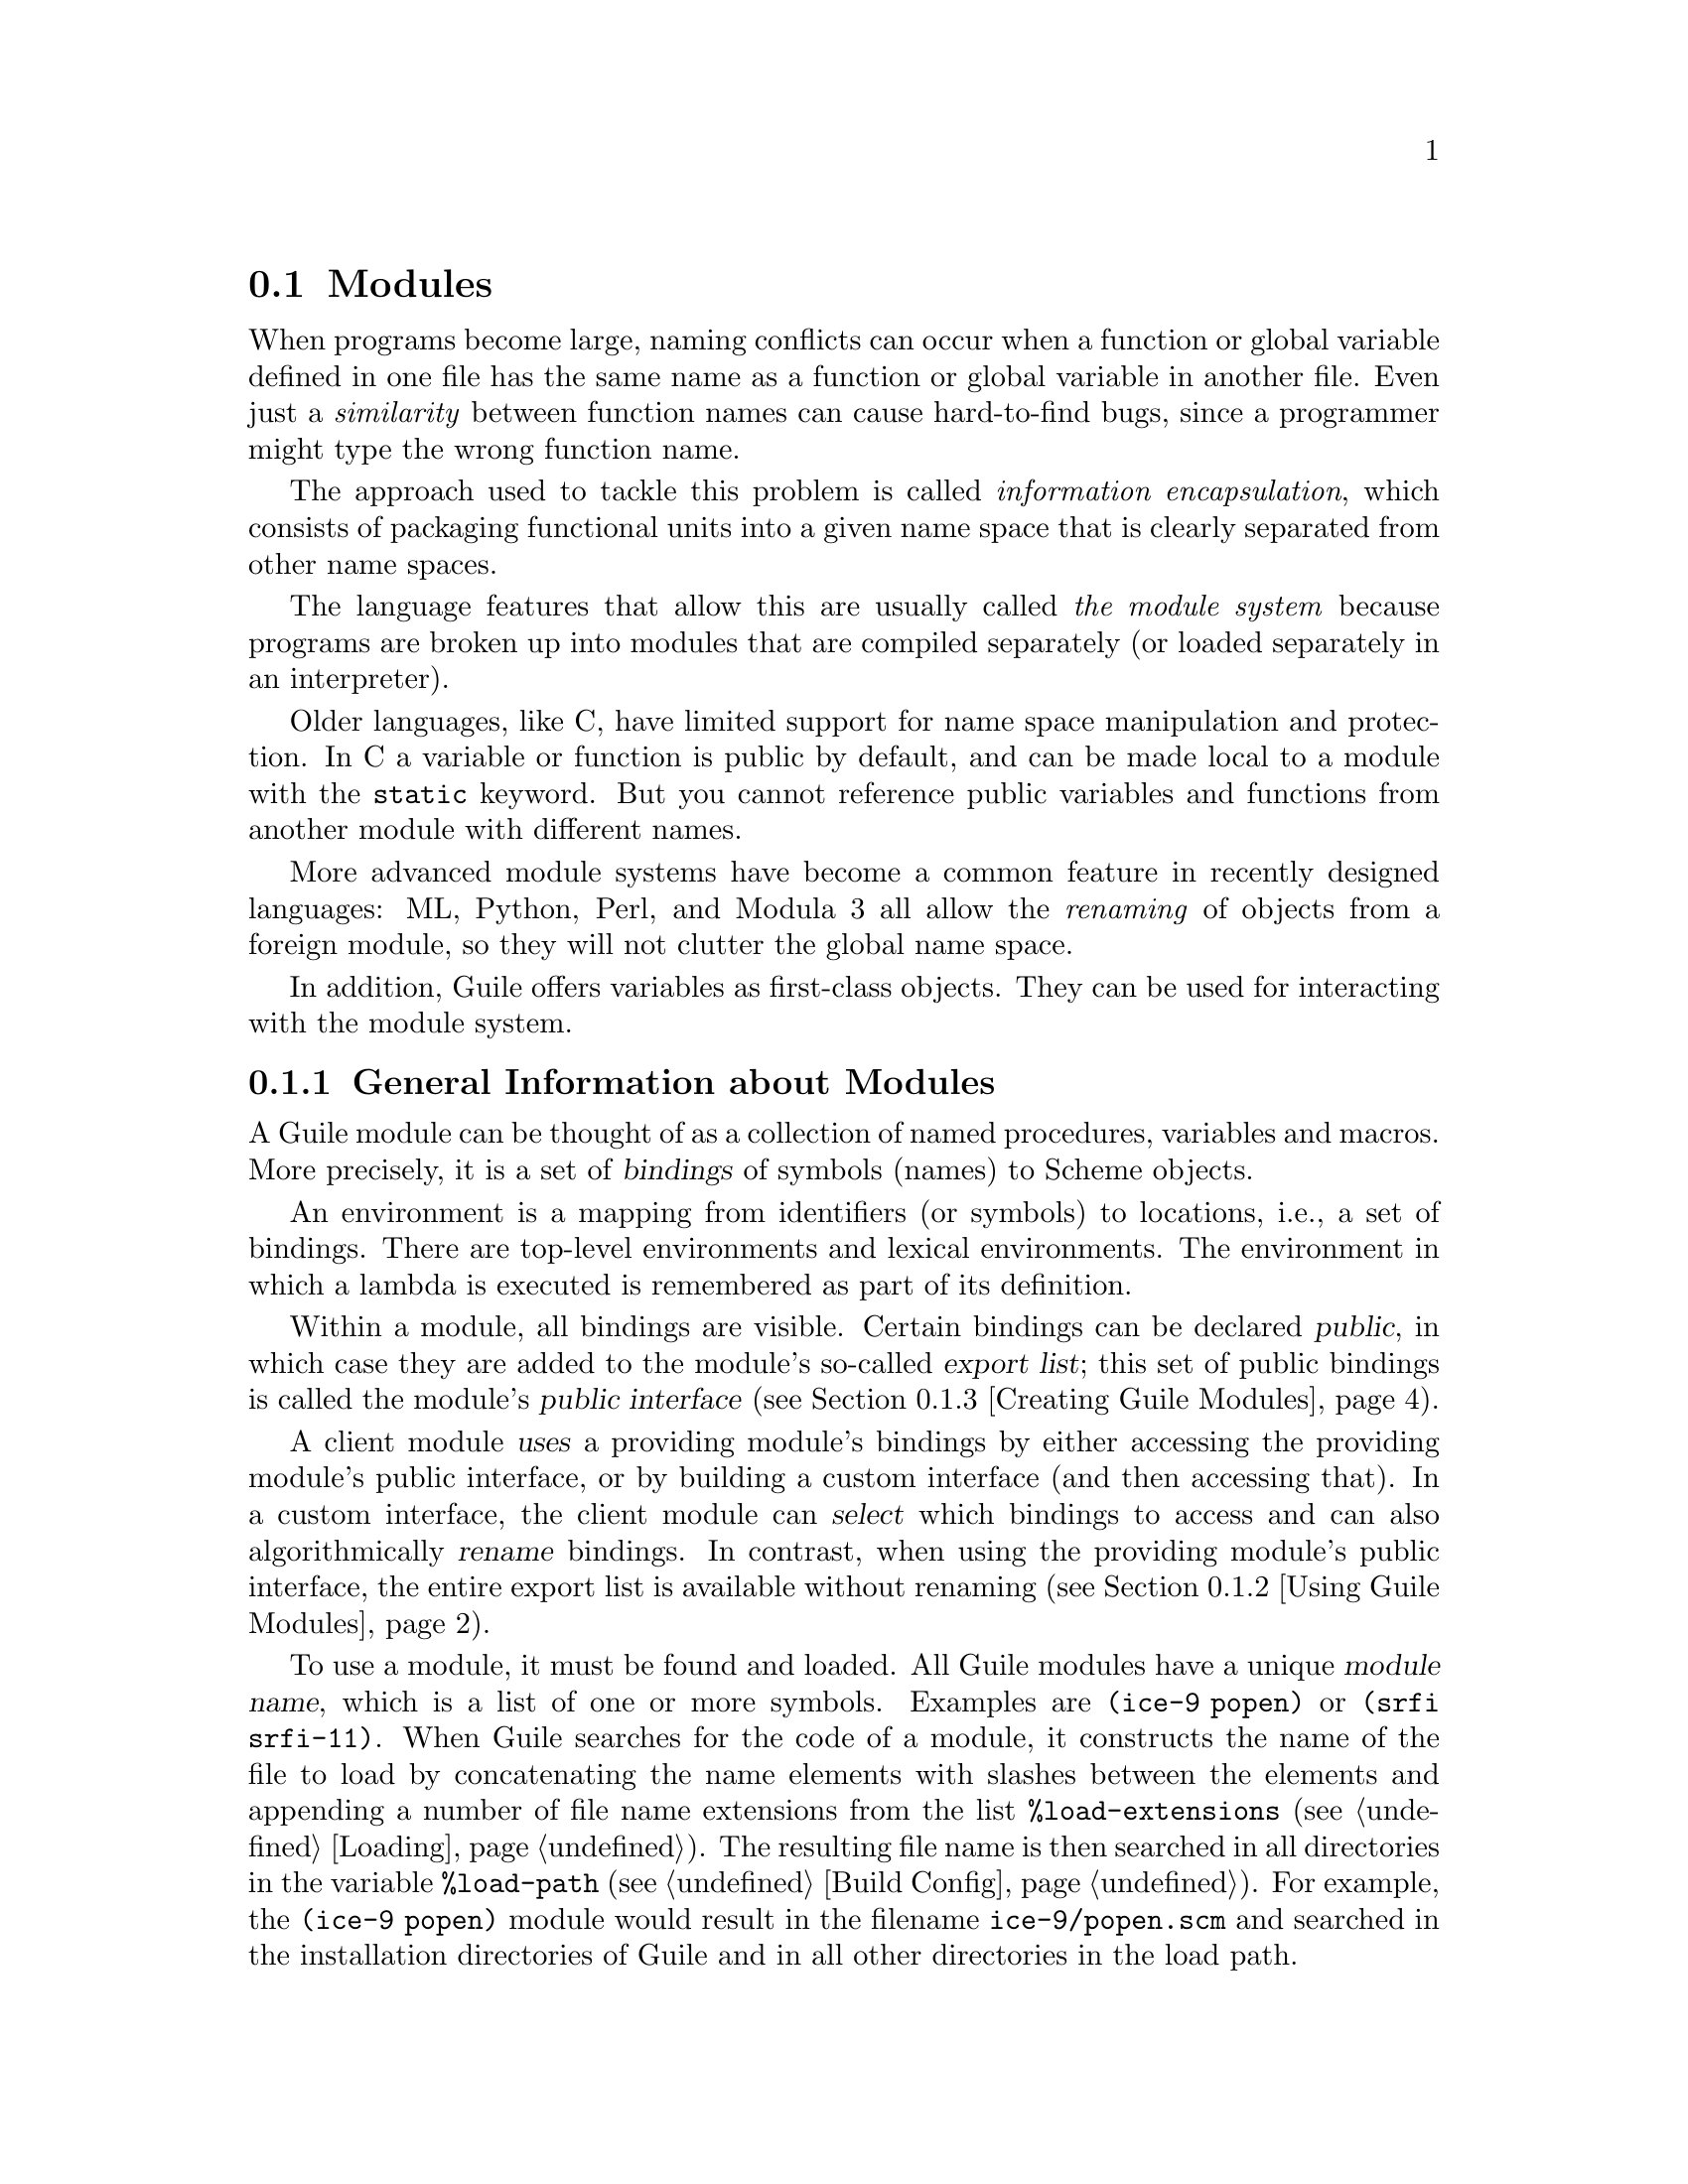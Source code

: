 @c -*-texinfo-*-
@c This is part of the GNU Guile Reference Manual.
@c Copyright (C)  1996, 1997, 2000, 2001, 2002, 2003, 2004, 2007, 2008, 2009, 2010, 2011
@c   Free Software Foundation, Inc.
@c See the file guile.texi for copying conditions.

@node Modules
@section Modules
@cindex modules

When programs become large, naming conflicts can occur when a function
or global variable defined in one file has the same name as a function
or global variable in another file.  Even just a @emph{similarity}
between function names can cause hard-to-find bugs, since a programmer
might type the wrong function name.

The approach used to tackle this problem is called @emph{information
encapsulation}, which consists of packaging functional units into a
given name space that is clearly separated from other name spaces.
@cindex encapsulation
@cindex information encapsulation
@cindex name space

The language features that allow this are usually called @emph{the
module system} because programs are broken up into modules that are
compiled separately (or loaded separately in an interpreter).

Older languages, like C, have limited support for name space
manipulation and protection.  In C a variable or function is public by
default, and can be made local to a module with the @code{static}
keyword.  But you cannot reference public variables and functions from
another module with different names.

More advanced module systems have become a common feature in recently
designed languages: ML, Python, Perl, and Modula 3 all allow the
@emph{renaming} of objects from a foreign module, so they will not
clutter the global name space.
@cindex name space - private

In addition, Guile offers variables as first-class objects.  They can
be used for interacting with the module system.

@menu
* General Information about Modules::  Guile module basics.
* Using Guile Modules::         How to use existing modules.
* Creating Guile Modules::      How to package your code into modules.
* Module System Reflection::    Accessing module objects at run-time.
* Included Guile Modules::      Which modules come with Guile?
* R6RS Version References::     Using version numbers with modules.
* R6RS Libraries::              The library and import forms.
* Accessing Modules from C::    How to work with modules with C code.
* Variables::                   First-class variables.
* provide and require::         The SLIB feature mechanism.
* Environments::                R5RS top-level environments.
@end menu

@node General Information about Modules
@subsection General Information about Modules

A Guile module can be thought of as a collection of named procedures,
variables and macros.  More precisely, it is a set of @dfn{bindings}
of symbols (names) to Scheme objects.

An environment is a mapping from identifiers (or symbols) to locations,
i.e., a set of bindings.
There are top-level environments and lexical environments.
The environment in which a lambda is executed is remembered as part of its
definition.

Within a module, all bindings are visible.  Certain bindings
can be declared @dfn{public}, in which case they are added to the
module's so-called @dfn{export list}; this set of public bindings is
called the module's @dfn{public interface} (@pxref{Creating Guile
Modules}).

A client module @dfn{uses} a providing module's bindings by either
accessing the providing module's public interface, or by building a
custom interface (and then accessing that).  In a custom interface, the
client module can @dfn{select} which bindings to access and can also
algorithmically @dfn{rename} bindings.  In contrast, when using the
providing module's public interface, the entire export list is available
without renaming (@pxref{Using Guile Modules}).

To use a module, it must be found and loaded.  All Guile modules have a
unique @dfn{module name}, which is a list of one or more symbols.
Examples are @code{(ice-9 popen)} or @code{(srfi srfi-11)}.  When Guile
searches for the code of a module, it constructs the name of the file to
load by concatenating the name elements with slashes between the
elements and appending a number of file name extensions from the list
@code{%load-extensions} (@pxref{Loading}).  The resulting file name is
then searched in all directories in the variable @code{%load-path}
(@pxref{Build Config}).  For example, the @code{(ice-9 popen)} module
would result in the filename @code{ice-9/popen.scm} and searched in the
installation directories of Guile and in all other directories in the
load path.

A slightly different search mechanism is used when a client module
specifies a version reference as part of a request to load a module
(@pxref{R6RS Version References}).  Instead of searching the directories
in the load path for a single filename, Guile uses the elements of the 
version reference to locate matching, numbered subdirectories of a 
constructed base path.  For example, a request for the 
@code{(rnrs base)} module with version reference @code{(6)} would cause
Guile to discover the @code{rnrs/6} subdirectory (if it exists in any of
the directories in the load path) and search its contents for the
filename @code{base.scm}.

When multiple modules are found that match a version reference, Guile
sorts these modules by version number, followed by the length of their
version specifications, in order to choose a ``best'' match.

@c FIXME::martin:  Not sure about this, maybe someone knows better?
Every module has a so-called syntax transformer associated with it.
This is a procedure which performs all syntax transformation for the
time the module is read in and evaluated.  When working with modules,
you can manipulate the current syntax transformer using the
@code{use-syntax} syntactic form or the @code{#:use-syntax} module
definition option (@pxref{Creating Guile Modules}).


@node Using Guile Modules
@subsection Using Guile Modules

To use a Guile module is to access either its public interface or a
custom interface (@pxref{General Information about Modules}).  Both
types of access are handled by the syntactic form @code{use-modules},
which accepts one or more interface specifications and, upon evaluation,
arranges for those interfaces to be available to the current module.
This process may include locating and loading code for a given module if
that code has not yet been loaded, following @code{%load-path} (@pxref{Build
Config}).

An @dfn{interface specification} has one of two forms.  The first
variation is simply to name the module, in which case its public
interface is the one accessed.  For example:

@lisp
(use-modules (ice-9 popen))
@end lisp

Here, the interface specification is @code{(ice-9 popen)}, and the
result is that the current module now has access to @code{open-pipe},
@code{close-pipe}, @code{open-input-pipe}, and so on (@pxref{Included
Guile Modules}).

Note in the previous example that if the current module had already
defined @code{open-pipe}, that definition would be overwritten by the
definition in @code{(ice-9 popen)}.  For this reason (and others), there
is a second variation of interface specification that not only names a
module to be accessed, but also selects bindings from it and renames
them to suit the current module's needs.  For example:

@cindex binding renamer
@lisp
(use-modules ((ice-9 popen)
              #:select ((open-pipe . pipe-open) close-pipe)
              #:renamer (symbol-prefix-proc 'unixy:)))
@end lisp

Here, the interface specification is more complex than before, and the
result is that a custom interface with only two bindings is created and
subsequently accessed by the current module.  The mapping of old to new
names is as follows:

@c Use `smallexample' since `table' is ugly.  --ttn
@smallexample
(ice-9 popen) sees:             current module sees:
open-pipe                       unixy:pipe-open
close-pipe                      unixy:close-pipe
@end smallexample

This example also shows how to use the convenience procedure
@code{symbol-prefix-proc}.

You can also directly refer to bindings in a module by using the
@code{@@} syntax.  For example, instead of using the
@code{use-modules} statement from above and writing
@code{unixy:pipe-open} to refer to the @code{pipe-open} from the
@code{(ice-9 popen)}, you could also write @code{(@@ (ice-9 popen)
open-pipe)}.  Thus an alternative to the complete @code{use-modules}
statement would be

@lisp
(define unixy:pipe-open (@@ (ice-9 popen) open-pipe))
(define unixy:close-pipe (@@ (ice-9 popen) close-pipe))
@end lisp

There is also @code{@@@@}, which can be used like @code{@@}, but does
not check whether the variable that is being accessed is actually
exported.  Thus, @code{@@@@} can be thought of as the impolite version
of @code{@@} and should only be used as a last resort or for
debugging, for example.

Note that just as with a @code{use-modules} statement, any module that
has not yet been loaded yet will be loaded when referenced by a
@code{@@} or @code{@@@@} form.

You can also use the @code{@@} and @code{@@@@} syntaxes as the target
of a @code{set!} when the binding refers to a variable.

@c begin (scm-doc-string "boot-9.scm" "symbol-prefix-proc")
@deffn {Scheme Procedure} symbol-prefix-proc prefix-sym
Return a procedure that prefixes its arg (a symbol) with
@var{prefix-sym}.
@c Insert gratuitous C++ slam here.  --ttn
@end deffn

@c begin (scm-doc-string "boot-9.scm" "use-modules")
@deffn syntax use-modules spec @dots{}
Resolve each interface specification @var{spec} into an interface and
arrange for these to be accessible by the current module.  The return
value is unspecified.

@var{spec} can be a list of symbols, in which case it names a module
whose public interface is found and used.

@var{spec} can also be of the form:

@cindex binding renamer
@lisp
 (MODULE-NAME [:select SELECTION] [:renamer RENAMER])
@end lisp

in which case a custom interface is newly created and used.
@var{module-name} is a list of symbols, as above; @var{selection} is a
list of selection-specs; and @var{renamer} is a procedure that takes a
symbol and returns its new name.  A selection-spec is either a symbol or
a pair of symbols @code{(ORIG . SEEN)}, where @var{orig} is the name in
the used module and @var{seen} is the name in the using module.  Note
that @var{seen} is also passed through @var{renamer}.

The @code{:select} and @code{:renamer} clauses are optional.  If both are
omitted, the returned interface has no bindings.  If the @code{:select}
clause is omitted, @var{renamer} operates on the used module's public
interface.

In addition to the above, @var{spec} can also include a @code{:version} 
clause, of the form:

@lisp
 :version VERSION-SPEC
@end lisp

where @var{version-spec} is an R6RS-compatible version reference.  The 
presence of this clause changes Guile's search behavior as described in
the section on module name resolution 
(@pxref{General Information about Modules}).  An error will be signaled 
in the case in which a module with the same name has already been 
loaded, if that module specifies a version and that version is not 
compatible with @var{version-spec}.

Signal error if module name is not resolvable.
@end deffn


@c FIXME::martin: Is this correct, and is there more to say?
@c FIXME::martin: Define term and concept `syntax transformer' somewhere.

@deffn syntax use-syntax module-name
Load the module @code{module-name} and use its syntax
transformer as the syntax transformer for the currently defined module,
as well as installing it as the current syntax transformer.
@end deffn

@deffn syntax @@ module-name binding-name
Refer to the binding named @var{binding-name} in module
@var{module-name}.  The binding must have been exported by the module.
@end deffn

@deffn syntax @@@@ module-name binding-name
Refer to the binding named @var{binding-name} in module
@var{module-name}.  The binding must not have been exported by the
module.  This syntax is only intended for debugging purposes or as a
last resort.
@end deffn

@node Creating Guile Modules
@subsection Creating Guile Modules

When you want to create your own modules, you have to take the following
steps:

@itemize @bullet
@item
Create a Scheme source file and add all variables and procedures you wish
to export, or which are required by the exported procedures.

@item
Add a @code{define-module} form at the beginning.

@item
Export all bindings which should be in the public interface, either
by using @code{define-public} or @code{export} (both documented below).
@end itemize

@c begin (scm-doc-string "boot-9.scm" "define-module")
@deffn syntax define-module module-name [options @dots{}]
@var{module-name} is of the form @code{(hierarchy file)}.  One
example of this is

@lisp
(define-module (ice-9 popen))
@end lisp

@code{define-module} makes this module available to Guile programs under
the given @var{module-name}.

The @var{options} are keyword/value pairs which specify more about the
defined module.  The recognized options and their meaning is shown in
the following table.

@c fixme: Should we use "#:" or ":"?

@table @code
@item #:use-module @var{interface-specification}
Equivalent to a @code{(use-modules @var{interface-specification})}
(@pxref{Using Guile Modules}).

@item #:use-syntax @var{module}
Use @var{module} when loading the currently defined module, and install
it as the syntax transformer.

@item #:autoload @var{module} @var{symbol-list}
@cindex autoload
Load @var{module} when any of @var{symbol-list} are accessed.  For
example,

@example
(define-module (my mod)
  #:autoload (srfi srfi-1) (partition delete-duplicates))
...
(if something
    (set! foo (delete-duplicates ...)))
@end example

When a module is autoloaded, all its bindings become available.
@var{symbol-list} is just those that will first trigger the load.

An autoload is a good way to put off loading a big module until it's
really needed, for instance for faster startup or if it will only be
needed in certain circumstances.

@code{@@} can do a similar thing (@pxref{Using Guile Modules}), but in
that case an @code{@@} form must be written every time a binding from
the module is used.

@item #:export @var{list}
@cindex export
Export all identifiers in @var{list} which must be a list of symbols
or pairs of symbols. This is equivalent to @code{(export @var{list})} 
in the module body.

@item #:re-export @var{list}
@cindex re-export
Re-export all identifiers in @var{list} which must be a list of
symbols or pairs of symbols.  The symbols in @var{list} must be 
imported by the current module from other modules.  This is equivalent
to @code{re-export} below.

@item #:export-syntax @var{list}
@cindex export-syntax
Export all identifiers in @var{list} which must be a list of symbols
or pairs of symbols.  The identifiers in @var{list} must refer to 
macros (@pxref{Macros}) defined in the current module.  This is 
equivalent to @code{(export-syntax @var{list})} in the module body.

@item #:re-export-syntax @var{list}
@cindex re-export-syntax
Re-export all identifiers in @var{list} which must be a list of
symbols or pairs of symbols.  The symbols in @var{list} must refer to
macros imported by the current module from other modules.  This is 
equivalent to @code{(re-export-syntax @var{list})} in the module body. 

@item #:replace @var{list}
@cindex replace
@cindex replacing binding
@cindex overriding binding
@cindex duplicate binding
Export all identifiers in @var{list} (a list of symbols or pairs of
symbols) and mark them as @dfn{replacing bindings}.  In the module 
user's name space, this will have the effect of replacing any binding 
with the same name that is not also ``replacing''.  Normally a 
replacement results in an ``override'' warning message, 
@code{#:replace} avoids that.

In general, a module that exports a binding for which the @code{(guile)}
module already has a definition should use @code{#:replace} instead of
@code{#:export}.  @code{#:replace}, in a sense, lets Guile know that the
module @emph{purposefully} replaces a core binding.  It is important to
note, however, that this binding replacement is confined to the name
space of the module user.  In other words, the value of the core binding
in question remains unchanged for other modules.

Note that although it is often a good idea for the replaced binding to
remain compatible with a binding in @code{(guile)}, to avoid surprising
the user, sometimes the bindings will be incompatible.  For example,
SRFI-19 exports its own version of @code{current-time} (@pxref{SRFI-19
Time}) which is not compatible with the core @code{current-time}
function (@pxref{Time}).  Guile assumes that a user importing a module
knows what she is doing, and uses @code{#:replace} for this binding
rather than @code{#:export}.

The @code{#:duplicates} (see below) provides fine-grain control about
duplicate binding handling on the module-user side.

@item #:version @var{list}
@cindex module version
Specify a version for the module in the form of @var{list}, a list of
zero or more exact, nonnegative integers.  The corresponding 
@code{#:version} option in the @code{use-modules} form allows callers
to restrict the value of this option in various ways.

@item #:duplicates @var{list}
@cindex duplicate binding handlers
@cindex duplicate binding
@cindex overriding binding
Tell Guile to handle duplicate bindings for the bindings imported by
the current module according to the policy defined by @var{list}, a
list of symbols.  @var{list} must contain symbols representing a
duplicate binding handling policy chosen among the following:

@table @code
@item check
Raises an error when a binding is imported from more than one place.
@item warn
Issue a warning when a binding is imported from more than one place
and leave the responsibility of actually handling the duplication to
the next duplicate binding handler.
@item replace
When a new binding is imported that has the same name as a previously
imported binding, then do the following:

@enumerate
@item
@cindex replacing binding
If the old binding was said to be @dfn{replacing} (via the
@code{#:replace} option above) and the new binding is not replacing,
the keep the old binding.
@item
If the old binding was not said to be replacing and the new binding is
replacing, then replace the old binding with the new one.
@item
If neither the old nor the new binding is replacing, then keep the old
one.
@end enumerate

@item warn-override-core
Issue a warning when a core binding is being overwritten and actually
override the core binding with the new one.
@item first
In case of duplicate bindings, the firstly imported binding is always
the one which is kept.
@item last
In case of duplicate bindings, the lastly imported binding is always
the one which is kept.
@item noop
In case of duplicate bindings, leave the responsibility to the next
duplicate handler.
@end table

If @var{list} contains more than one symbol, then the duplicate
binding handlers which appear first will be used first when resolving
a duplicate binding situation.  As mentioned above, some resolution
policies may explicitly leave the responsibility of handling the
duplication to the next handler in @var{list}.

@findex default-duplicate-binding-handler
The default duplicate binding resolution policy is given by the
@code{default-duplicate-binding-handler} procedure, and is

@lisp
(replace warn-override-core warn last)
@end lisp

@item #:no-backtrace
@cindex no backtrace
Tell Guile not to record information for procedure backtraces when
executing the procedures in this module.

@item #:pure
@cindex pure module
Create a @dfn{pure} module, that is a module which does not contain any
of the standard procedure bindings except for the syntax forms.  This is
useful if you want to create @dfn{safe} modules, that is modules which
do not know anything about dangerous procedures.
@end table

@end deffn
@c end

@deffn syntax export variable @dots{}
Add all @var{variable}s (which must be symbols or pairs of symbols) to 
the list of exported bindings of the current module.  If @var{variable}
is a pair, its @code{car} gives the name of the variable as seen by the
current module and its @code{cdr} specifies a name for the binding in
the current module's public interface.
@end deffn

@c begin (scm-doc-string "boot-9.scm" "define-public")
@deffn syntax define-public @dots{}
Equivalent to @code{(begin (define foo ...) (export foo))}.
@end deffn
@c end

@deffn syntax re-export variable @dots{}
Add all @var{variable}s (which must be symbols or pairs of symbols) to 
the list of re-exported bindings of the current module.  Pairs of 
symbols are handled as in @code{export}.  Re-exported bindings must be
imported by the current module from some other module.
@end deffn

@node Module System Reflection
@subsection Module System Reflection

The previous sections have described a declarative view of the module
system.  You can also work with it programmatically by accessing and
modifying various parts of the Scheme objects that Guile uses to
implement the module system.

At any time, there is a @dfn{current module}.  This module is the one
where a top-level @code{define} and similar syntax will add new
bindings.  You can find other module objects with @code{resolve-module},
for example.

These module objects can be used as the second argument to @code{eval}.

@deffn {Scheme Procedure} current-module
Return the current module object.
@end deffn

@deffn {Scheme Procedure} set-current-module module
Set the current module to @var{module} and return
the previous current module.
@end deffn

@deffn {Scheme Procedure} save-module-excursion thunk
Call @var{thunk} within a @code{dynamic-wind} such that the module that
is current at invocation time is restored when @var{thunk}'s dynamic
extent is left (@pxref{Dynamic Wind}).

More precisely, if @var{thunk} escapes non-locally, the current module
(at the time of escape) is saved, and the original current module (at
the time @var{thunk}'s dynamic extent was last entered) is restored.  If
@var{thunk}'s dynamic extent is re-entered, then the current module is
saved, and the previously saved inner module is set current again.
@end deffn

@deffn {Scheme Procedure} resolve-module name
Find the module named @var{name} and return it.  When it has not already
been defined, try to auto-load it.  When it can't be found that way
either, create an empty module.  The name is a list of symbols.
@end deffn

@deffn {Scheme Procedure} resolve-interface name
Find the module named @var{name} as with @code{resolve-module} and
return its interface.  The interface of a module is also a module
object, but it contains only the exported bindings.
@end deffn

@deffn {Scheme Procedure} module-use! module interface
Add @var{interface} to the front of the use-list of @var{module}.  Both
arguments should be module objects, and @var{interface} should very
likely be a module returned by @code{resolve-interface}.
@end deffn

@deffn {Scheme Procedure} reload-module module
Revisit the source file that corresponds to @var{module}.  Raises an
error if no source file is associated with the given module.
@end deffn


@node Included Guile Modules
@subsection Included Guile Modules

@c FIXME::martin: Review me!

Some modules are included in the Guile distribution; here are references
to the entries in this manual which describe them in more detail:

@table @strong
@item boot-9
boot-9 is Guile's initialization module, and it is always loaded when
Guile starts up.

@item (ice-9 expect)
Actions based on matching input from a port (@pxref{Expect}).

@item (ice-9 format)
Formatted output in the style of Common Lisp (@pxref{Formatted
Output}).

@item (ice-9 ftw)
File tree walker (@pxref{File Tree Walk}).

@item (ice-9 getopt-long)
Command line option processing (@pxref{getopt-long}).

@item (ice-9 history)
Refer to previous interactive expressions (@pxref{Value History}).

@item (ice-9 popen)
Pipes to and from child processes (@pxref{Pipes}).

@item (ice-9 pretty-print)
Nicely formatted output of Scheme expressions and objects
(@pxref{Pretty Printing}).

@item (ice-9 q)
First-in first-out queues (@pxref{Queues}).

@item (ice-9 rdelim)
Line- and character-delimited input (@pxref{Line/Delimited}).

@item (ice-9 readline)
@code{readline} interactive command line editing (@pxref{Readline
Support}).

@item (ice-9 receive)
Multiple-value handling with @code{receive} (@pxref{Multiple Values}).

@item (ice-9 regex)
Regular expression matching (@pxref{Regular Expressions}).

@item (ice-9 rw)
Block string input/output (@pxref{Block Reading and Writing}).

@item (ice-9 streams)
Sequence of values calculated on-demand (@pxref{Streams}).

@item (ice-9 syncase)
R5RS @code{syntax-rules} macro system (@pxref{Syntax Rules}).

@item (ice-9 threads)
Guile's support for multi threaded execution (@pxref{Scheduling}).

@item (ice-9 documentation)
Online documentation (REFFIXME).

@item (srfi srfi-1)
A library providing a lot of useful list and pair processing
procedures (@pxref{SRFI-1}).

@item (srfi srfi-2)
Support for @code{and-let*} (@pxref{SRFI-2}).

@item (srfi srfi-4)
Support for homogeneous numeric vectors (@pxref{SRFI-4}).

@item (srfi srfi-6)
Support for some additional string port procedures (@pxref{SRFI-6}).

@item (srfi srfi-8)
Multiple-value handling with @code{receive} (@pxref{SRFI-8}).

@item (srfi srfi-9)
Record definition with @code{define-record-type} (@pxref{SRFI-9}).

@item (srfi srfi-10)
Read hash extension @code{#,()} (@pxref{SRFI-10}).

@item (srfi srfi-11)
Multiple-value handling with @code{let-values} and @code{let*-values}
(@pxref{SRFI-11}).

@item (srfi srfi-13)
String library (@pxref{SRFI-13}).

@item (srfi srfi-14)
Character-set library (@pxref{SRFI-14}).

@item (srfi srfi-16)
@code{case-lambda} procedures of variable arity (@pxref{SRFI-16}).

@item (srfi srfi-17)
Getter-with-setter support (@pxref{SRFI-17}).

@item (srfi srfi-19)
Time/Date library (@pxref{SRFI-19}).

@item (srfi srfi-26)
Convenient syntax for partial application (@pxref{SRFI-26})

@item (srfi srfi-31)
@code{rec} convenient recursive expressions (@pxref{SRFI-31})

@item (ice-9 slib)
This module contains hooks for using Aubrey Jaffer's portable Scheme
library SLIB from Guile (@pxref{SLIB}).
@end table


@node R6RS Version References
@subsection R6RS Version References

Guile's module system includes support for locating modules based on
a declared version specifier of the same form as the one described in
R6RS (@pxref{Library form, R6RS Library Form,, r6rs, The Revised^6 
Report on the Algorithmic Language Scheme}).  By using the 
@code{#:version} keyword in a @code{define-module} form, a module may
specify a version as a list of zero or more exact, nonnegative integers.

This version can then be used to locate the module during the module
search process.  Client modules and callers of the @code{use-modules} 
function may specify constraints on the versions of target modules by
providing a @dfn{version reference}, which has one of the following
forms:

@lisp
 (@var{sub-version-reference} ...)
 (and @var{version-reference} ...)
 (or @var{version-reference} ...)
 (not @var{version-reference})
@end lisp

in which @var{sub-version-reference} is in turn one of:

@lisp
 (@var{sub-version})
 (>= @var{sub-version})
 (<= @var{sub-version})
 (and @var{sub-version-reference} ...)
 (or @var{sub-version-reference} ...)
 (not @var{sub-version-reference})
@end lisp

in which @var{sub-version} is an exact, nonnegative integer as above. A
version reference matches a declared module version if each element of
the version reference matches a corresponding element of the module 
version, according to the following rules:

@itemize @bullet
@item
The @code{and} sub-form matches a version or version element if every 
element in the tail of the sub-form matches the specified version or 
version element.

@item
The @code{or} sub-form matches a version or version element if any 
element in the tail of the sub-form matches the specified version or
version element.

@item
The @code{not} sub-form matches a version or version element if the tail
of the sub-form does not match the version or version element.  

@item
The @code{>=} sub-form matches a version element if the element is 
greater than or equal to the @var{sub-version} in the tail of the 
sub-form.

@item
The @code{<=} sub-form matches a version element if the version is less
than or equal to the @var{sub-version} in the tail of the sub-form.

@item
A @var{sub-version} matches a version element if one is @var{eqv?} to
the other.
@end itemize

For example, a module declared as:

@lisp
 (define-module (mylib mymodule) #:version (1 2 0))
@end lisp

would be successfully loaded by any of the following @code{use-modules}
expressions:

@lisp
 (use-modules ((mylib mymodule) #:version (1 2 (>= 0))))
 (use-modules ((mylib mymodule) #:version (or (1 2 0) (1 2 1))))
 (use-modules ((mylib mymodule) #:version ((and (>= 1) (not 2)) 2 0)))
@end lisp


@node R6RS Libraries
@subsection R6RS Libraries

In addition to the API described in the previous sections, you also
have the option to create modules using the portable @code{library} form
described in R6RS (@pxref{Library form, R6RS Library Form,, r6rs, The
Revised^6 Report on the Algorithmic Language Scheme}), and to import 
libraries created in this format by other programmers.  Guile's R6RS 
library implementation takes advantage of the flexibility built into the
module system by expanding the R6RS library form into a corresponding 
Guile @code{define-module} form that specifies equivalent import and 
export requirements and includes the same body expressions.  The library
expression:

@lisp
  (library (mylib (1 2))
    (import (otherlib (3)))
    (export mybinding))
@end lisp

is equivalent to the module definition:

@lisp
  (define-module (mylib)
    #:version (1 2)
    #:use-module ((otherlib) #:version (3))
    #:export (mybinding))
@end lisp

Central to the mechanics of R6RS libraries is the concept of import
and export @dfn{levels}, which control the visibility of bindings at
various phases of a library's lifecycle --- macros necessary to 
expand forms in the library's body need to be available at expand 
time; variables used in the body of a procedure exported by the
library must be available at runtime.  R6RS specifies the optional
@code{for} sub-form of an @emph{import set} specification (see below)
as a mechanism by which a library author can indicate that a
particular library import should take place at a particular phase 
with respect to the lifecycle of the importing library.  

Guile's library implementation uses a technique called 
@dfn{implicit phasing} (first described by Abdulaziz Ghuloum and R. 
Kent Dybvig), which allows the expander and compiler to automatically 
determine the necessary visibility of a binding imported from another 
library.  As such, the @code{for} sub-form described below is ignored by
Guile (but may be required by Schemes in which phasing is explicit).

@deffn {Scheme Syntax} library name (export export-spec ...) (import import-spec ...) body ...
Defines a new library with the specified name, exports, and imports,
and evaluates the specified body expressions in this library's 
environment.

The library @var{name} is a non-empty list of identifiers, optionally
ending with a version specification of the form described above
(@pxref{Creating Guile Modules}).

Each @var{export-spec} is the name of a variable defined or imported
by the library, or must take the form 
@code{(rename (internal-name external-name) ...)}, where the 
identifier @var{internal-name} names a variable defined or imported 
by the library and @var{external-name} is the name by which the
variable is seen by importing libraries.

Each @var{import-spec} must be either an @dfn{import set} (see below)
or must be of the form @code{(for import-set import-level ...)}, 
where each @var{import-level} is one of:

@lisp
  run
  expand
  (meta @var{level})
@end lisp

where @var{level} is an integer.  Note that since Guile does not
require explicit phase specification, any @var{import-set}s found 
inside of @code{for} sub-forms will be ``unwrapped'' during 
expansion and processed as if they had been specified directly.

Import sets in turn take one of the following forms:

@lisp
  @var{library-reference}
  (library @var{library-reference})
  (only @var{import-set} @var{identifier} ...)
  (except @var{import-set} @var{identifier} ...)
  (prefix @var{import-set} @var{identifier})
  (rename @var{import-set} (@var{internal-identifier} @var{external-identifier}) ...)
@end lisp

where @var{library-reference} is a non-empty list of identifiers
ending with an optional version reference (@pxref{R6RS Version 
References}), and the other sub-forms have the following semantics,
defined recursively on nested @var{import-set}s:

@itemize @bullet

@item
The @code{library} sub-form is used to specify libraries for import
whose names begin with the identifier ``library.''

@item
The @code{only} sub-form imports only the specified @var{identifier}s
from the given @var{import-set}.

@item
The @code{except} sub-form imports all of the bindings exported by 
@var{import-set} except for those that appear in the specified list
of @var{identifier}s.

@item
The @code{prefix} sub-form imports all of the bindings exported
by @var{import-set}, first prefixing them with the specified
@var{identifier}.

@item
The @code{rename} sub-form imports all of the identifiers exported
by @var{import-set}.  The binding for each @var{internal-identifier}
among these identifiers is made visible to the importing library as
the corresponding @var{external-identifier}; all other bindings are
imported using the names provided by @var{import-set}.

@end itemize

Note that because Guile translates R6RS libraries into module 
definitions, an import specification may be used to declare a
dependency on a native Guile module --- although doing so may make 
your libraries less portable to other Schemes.

@end deffn

@deffn {Scheme Syntax} import import-spec ...
Import into the current environment the libraries specified by the
given import specifications, where each @var{import-spec} takes the
same form as in the @code{library} form described above.
@end deffn


@node Accessing Modules from C
@subsection Accessing Modules from C

The last sections have described how modules are used in Scheme code,
which is the recommended way of creating and accessing modules.  You
can also work with modules from C, but it is more cumbersome.

The following procedures are available.

@deftypefn {C Function} SCM scm_current_module ()
Return the module that is the @emph{current module}.
@end deftypefn

@deftypefn {C Function} SCM scm_set_current_module (SCM @var{module})
Set the current module to @var{module} and return the previous current
module.
@end deftypefn

@deftypefn {C Function} SCM scm_c_call_with_current_module (SCM @var{module}, SCM (*@var{func})(void *), void *@var{data})
Call @var{func} and make @var{module} the current module during the
call.  The argument @var{data} is passed to @var{func}.  The return
value of @code{scm_c_call_with_current_module} is the return value of
@var{func}.
@end deftypefn

@deftypefn {C Function} SCM scm_public_variable (SCM @var{module_name}, SCM @var{name})
@deftypefnx {C Function} SCM scm_c_public_variable ({const char *}@var{module_name}, {const char *}@var{name})
Find a the variable bound to the symbol @var{name} in the public
interface of the module named @var{module_name}.

@var{module_name} should be a list of symbols, when represented as a
Scheme object, or a space-separated string, in the @code{const char *}
case.  See @code{scm_c_define_module} below, for more examples.

Signals an error if no module was found with the given name.  If
@var{name} is not bound in the module, just returns @code{#f}.
@end deftypefn

@deftypefn {C Function} SCM scm_private_variable (SCM @var{module_name}, SCM @var{name})
@deftypefnx {C Function} SCM scm_c_private_variable ({const char *}@var{module_name}, {const char *}@var{name})
Like @code{scm_public_variable}, but looks in the internals of the
module named @var{module_name} instead of the public interface.
Logically, these procedures should only be called on modules you write.
@end deftypefn

@deftypefn {C Function} SCM scm_public_lookup (SCM @var{module_name}, SCM @var{name})
@deftypefnx {C Function} SCM scm_c_public_lookup ({const char *}@var{module_name}, {const char *}@var{name})
@deftypefnx {C Function} SCM scm_private_lookup (SCM @var{module_name}, SCM @var{name})
@deftypefnx {C Function} SCM scm_c_private_lookup ({const char *}@var{module_name}, {const char *}@var{name})
Like @code{scm_public_variable} or @code{scm_private_variable}, but if
the @var{name} is not bound in the module, signals an error.  Returns a
variable, always.

@example
SCM my_eval_string (SCM str)
@{
  static SCM eval_string_var = SCM_BOOL_F;

  if (scm_is_false (eval_string_var))
    eval_string_var =
      scm_c_public_lookup ("ice-9 eval-string", "eval-string");

  return scm_call_1 (scm_variable_ref (eval_string_var), str);
@}
@end example
@end deftypefn

@deftypefn {C Function} SCM scm_public_ref (SCM @var{module_name}, SCM @var{name})
@deftypefnx {C Function} SCM scm_c_public_ref ({const char *}@var{module_name}, {const char *}@var{name})
@deftypefnx {C Function} SCM scm_private_ref (SCM @var{module_name}, SCM @var{name})
@deftypefnx {C Function} SCM scm_c_private_ref ({const char *}@var{module_name}, {const char *}@var{name})
Like @code{scm_public_lookup} or @code{scm_private_lookup}, but
additionally dereferences the variable.  If the variable object is
unbound, signals an error.  Returns the value bound to @var{name} in
@var{module}.
@end deftypefn

In addition, there are a number of other lookup-related procedures.  We
suggest that you use the @code{scm_public_} and @code{scm_private_}
family of procedures instead, if possible.

@deftypefn {C Function} SCM scm_c_lookup ({const char *}@var{name})
Return the variable bound to the symbol indicated by @var{name} in the
current module.  If there is no such binding or the symbol is not
bound to a variable, signal an error.
@end deftypefn

@deftypefn {C Function} SCM scm_lookup (SCM @var{name})
Like @code{scm_c_lookup}, but the symbol is specified directly.
@end deftypefn

@deftypefn {C Function} SCM scm_c_module_lookup (SCM @var{module}, {const char *}@var{name})
@deftypefnx {C Function} SCM scm_module_lookup (SCM @var{module}, SCM @var{name})
Like @code{scm_c_lookup} and @code{scm_lookup}, but the specified
module is used instead of the current one.
@end deftypefn

@deftypefn {C Function} SCM scm_module_variable (SCM @var{module}, SCM @var{name})
Like @code{scm_module_lookup}, but if the binding does not exist, just
returns @code{#f} instead of raising an error.
@end deftypefn

To define a value, use @code{scm_define}:

@deftypefn {C Function} SCM scm_c_define ({const char *}@var{name}, SCM @var{val})
Bind the symbol indicated by @var{name} to a variable in the current
module and set that variable to @var{val}.  When @var{name} is already
bound to a variable, use that.  Else create a new variable.
@end deftypefn

@deftypefn {C Function} SCM scm_define (SCM @var{name}, SCM @var{val})
Like @code{scm_c_define}, but the symbol is specified directly.
@end deftypefn

@deftypefn {C Function} SCM scm_c_module_define (SCM @var{module}, {const char *}@var{name}, SCM @var{val})
@deftypefnx {C Function} SCM scm_module_define (SCM @var{module}, SCM @var{name}, SCM @var{val})
Like @code{scm_c_define} and @code{scm_define}, but the specified
module is used instead of the current one.
@end deftypefn

@deftypefn {C Function} SCM scm_module_reverse_lookup (SCM @var{module}, SCM @var{variable})
Find the symbol that is bound to @var{variable} in @var{module}.  When no such binding is found, return @var{#f}.
@end deftypefn

@deftypefn {C Function} SCM scm_c_define_module ({const char *}@var{name}, void (*@var{init})(void *), void *@var{data})
Define a new module named @var{name} and make it current while
@var{init} is called, passing it @var{data}.  Return the module.

The parameter @var{name} is a string with the symbols that make up
the module name, separated by spaces.  For example, @samp{"foo bar"} names
the module @samp{(foo bar)}.

When there already exists a module named @var{name}, it is used
unchanged, otherwise, an empty module is created.
@end deftypefn

@deftypefn {C Function} SCM scm_c_resolve_module ({const char *}@var{name})
Find the module name @var{name} and return it.  When it has not
already been defined, try to auto-load it.  When it can't be found
that way either, create an empty module.  The name is interpreted as
for @code{scm_c_define_module}.
@end deftypefn

@deftypefn {C Function} SCM scm_resolve_module (SCM @var{name})
Like @code{scm_c_resolve_module}, but the name is given as a real list
of symbols.
@end deftypefn

@deftypefn {C Function} SCM scm_c_use_module ({const char *}@var{name})
Add the module named @var{name} to the uses list of the current
module, as with @code{(use-modules @var{name})}.  The name is
interpreted as for @code{scm_c_define_module}.
@end deftypefn

@deftypefn {C Function} SCM scm_c_export ({const char *}@var{name}, ...)
Add the bindings designated by @var{name}, ... to the public interface
of the current module.  The list of names is terminated by
@code{NULL}.
@end deftypefn


@node Variables
@subsection Variables
@tpindex Variables

Each module has its own hash table, sometimes known as an @dfn{obarray},
that maps the names defined in that module to their corresponding
variable objects.

A variable is a box-like object that can hold any Scheme value.  It is
said to be @dfn{undefined} if its box holds a special Scheme value that
denotes undefined-ness (which is different from all other Scheme values,
including for example @code{#f}); otherwise the variable is
@dfn{defined}.

On its own, a variable object is anonymous.  A variable is said to be
@dfn{bound} when it is associated with a name in some way, usually a
symbol in a module obarray.  When this happens, the relationship is
mutual: the variable is bound to the name (in that module), and the name
(in that module) is bound to the variable.

(That's the theory, anyway.  In practice, defined-ness and bound-ness
sometimes get confused, because Lisp and Scheme implementations have
often conflated --- or deliberately drawn no distinction between --- a
name that is unbound and a name that is bound to a variable whose value
is undefined.  We will try to be clear about the difference and explain
any confusion where it is unavoidable.)

Variables do not have a read syntax.  Most commonly they are created and
bound implicitly by @code{define} expressions: a top-level @code{define}
expression of the form

@lisp
(define @var{name} @var{value})
@end lisp

@noindent
creates a variable with initial value @var{value} and binds it to the
name @var{name} in the current module.  But they can also be created
dynamically by calling one of the constructor procedures
@code{make-variable} and @code{make-undefined-variable}.

@deffn {Scheme Procedure} make-undefined-variable
@deffnx {C Function} scm_make_undefined_variable ()
Return a variable that is initially unbound.
@end deffn

@deffn {Scheme Procedure} make-variable init
@deffnx {C Function} scm_make_variable (init)
Return a variable initialized to value @var{init}.
@end deffn

@deffn {Scheme Procedure} variable-bound? var
@deffnx {C Function} scm_variable_bound_p (var)
Return @code{#t} iff @var{var} is bound to a value.
Throws an error if @var{var} is not a variable object.
@end deffn

@deffn {Scheme Procedure} variable-ref var
@deffnx {C Function} scm_variable_ref (var)
Dereference @var{var} and return its value.
@var{var} must be a variable object; see @code{make-variable}
and @code{make-undefined-variable}.
@end deffn

@deffn {Scheme Procedure} variable-set! var val
@deffnx {C Function} scm_variable_set_x (var, val)
Set the value of the variable @var{var} to @var{val}.
@var{var} must be a variable object, @var{val} can be any
value. Return an unspecified value.
@end deffn

@deffn {Scheme Procedure} variable-unset! var
@deffnx {C Function} scm_variable_unset_x (var)
Unset the value of the variable @var{var}, leaving @var{var} unbound.
@end deffn

@deffn {Scheme Procedure} variable? obj
@deffnx {C Function} scm_variable_p (obj)
Return @code{#t} iff @var{obj} is a variable object, else
return @code{#f}.
@end deffn


@node provide and require
@subsection provide and require

Aubrey Jaffer, mostly to support his portable Scheme library SLIB,
implemented a provide/require mechanism for many Scheme implementations.
Library files in SLIB @emph{provide} a feature, and when user programs
@emph{require} that feature, the library file is loaded in.

For example, the file @file{random.scm} in the SLIB package contains the
line

@lisp
(provide 'random)
@end lisp

so to use its procedures, a user would type

@lisp
(require 'random)
@end lisp

and they would magically become available, @emph{but still have the same
names!}  So this method is nice, but not as good as a full-featured
module system.

When SLIB is used with Guile, provide and require can be used to access
its facilities.

@node Environments
@subsection Environments
@cindex environment

Scheme, as defined in R5RS, does @emph{not} have a full module system.
However it does define the concept of a top-level @dfn{environment}.
Such an environment maps identifiers (symbols) to Scheme objects such
as procedures and lists: @ref{About Closure}.  In other words, it
implements a set of @dfn{bindings}.

Environments in R5RS can be passed as the second argument to
@code{eval} (@pxref{Fly Evaluation}).  Three procedures are defined to
return environments: @code{scheme-report-environment},
@code{null-environment} and @code{interaction-environment} (@pxref{Fly
Evaluation}).

In addition, in Guile any module can be used as an R5RS environment,
i.e., passed as the second argument to @code{eval}.

Note: the following two procedures are available only when the 
@code{(ice-9 r5rs)} module is loaded:

@lisp
(use-modules (ice-9 r5rs))
@end lisp

@deffn {Scheme Procedure} scheme-report-environment version
@deffnx {Scheme Procedure} null-environment version
@var{version} must be the exact integer `5', corresponding to revision
5 of the Scheme report (the Revised^5 Report on Scheme).
@code{scheme-report-environment} returns a specifier for an
environment that is empty except for all bindings defined in the
report that are either required or both optional and supported by the
implementation. @code{null-environment} returns a specifier for an
environment that is empty except for the (syntactic) bindings for all
syntactic keywords defined in the report that are either required or
both optional and supported by the implementation.

Currently Guile does not support values of @var{version} for other
revisions of the report.

The effect of assigning (through the use of @code{eval}) a variable
bound in a @code{scheme-report-environment} (for example @code{car})
is unspecified.  Currently the environments specified by
@code{scheme-report-environment} are not immutable in Guile.
@end deffn



@c Local Variables:
@c TeX-master: "guile.texi"
@c End:
